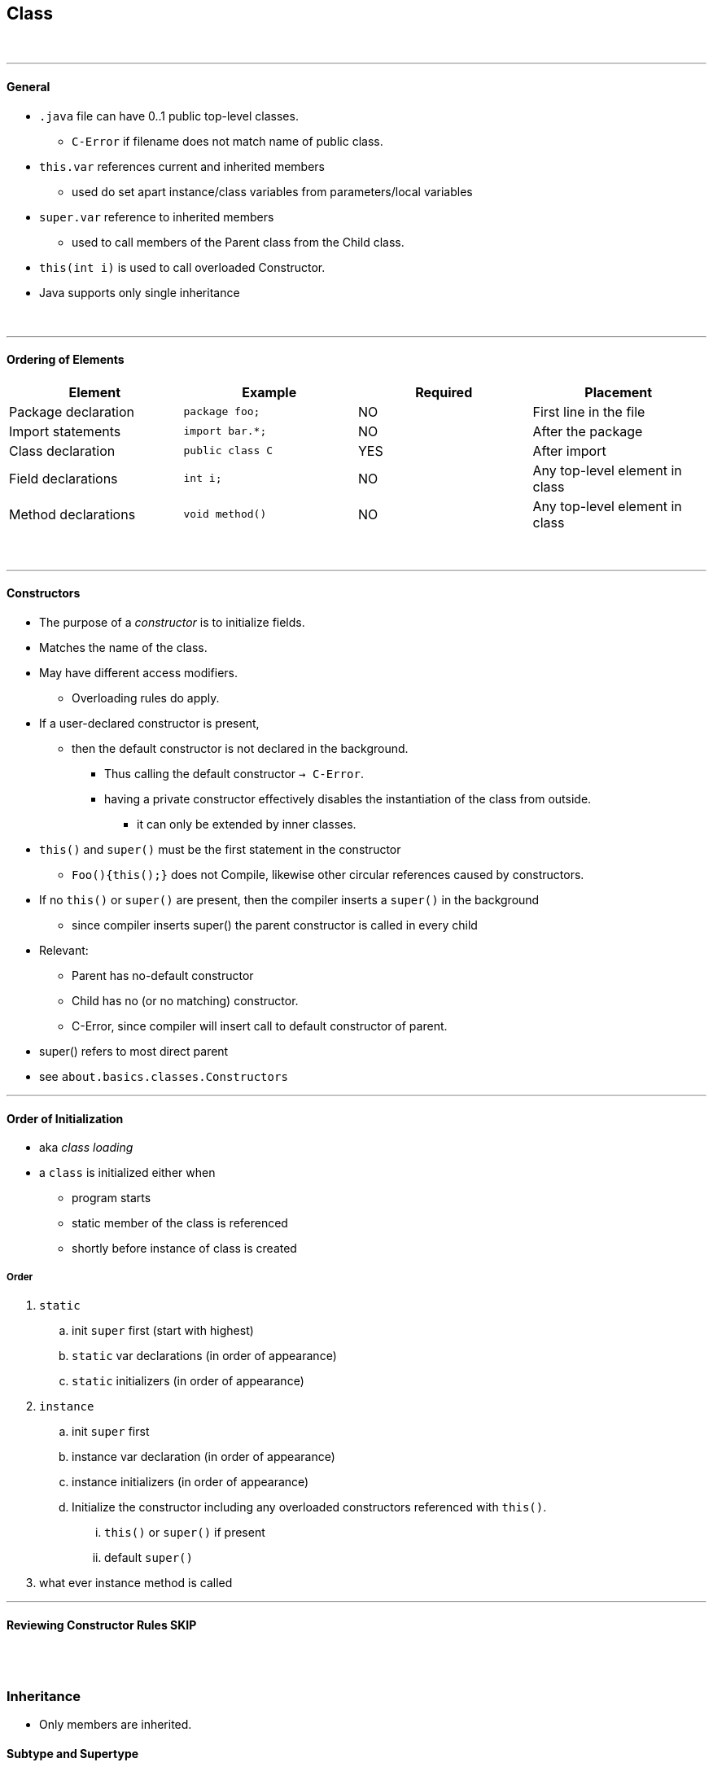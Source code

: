 == Class
{empty} +

'''
==== General

* `.java` file can have 0..1 public top-level classes.
    ** `C-Error` if filename does not match name of public class.
* `this.var` references current and inherited members
    ** used do set apart instance/class variables from parameters/local variables
* `super.var` reference to inherited members
    ** used to call members of the Parent class from the Child class.
* `this(int i)` is used to call overloaded Constructor.
* Java supports only single inheritance

{empty} +

'''
==== Ordering of Elements

[options=header]
|===
|Element|Example|Required|Placement
|Package declaration | `package foo;`|NO | First line in the file
|Import statements | `import bar.*;`|NO | After the package
|Class declaration | `public class C`| YES | After import
|Field declarations | `int i;`| NO | Any top-level element in class
|Method declarations | `void method()` | NO |  Any top-level element in class
|===
{empty} +

'''
==== Constructors
* The purpose of a _constructor_ is to initialize fields.
* Matches the name of the class.
* May have different access modifiers.
    ** Overloading rules do apply.
* If a user-declared constructor is present,
    ** then the default constructor is not declared in the background.
    *** Thus calling the default constructor `-> C-Error`.
    *** having a private constructor effectively disables the instantiation of the class from outside.
**** it can only be extended by inner classes.
* `this()` and `super()` must be the first statement in the constructor
    ** `Foo(){this();}` does not Compile, likewise other circular references caused by constructors.
* If no `this()` or `super()` are present, then the compiler inserts a `super()` in the background
    ** since compiler inserts super() the parent constructor is called in every child
* Relevant:
    ** Parent has no-default constructor
    ** Child has no (or no matching) constructor.
    ** C-Error, since compiler will insert call to default constructor of parent.
* super() refers to most direct parent
* see `about.basics.classes.Constructors`

'''

==== Order of Initialization
* aka _class loading_
* a `class` is initialized either when
    *** program starts
    *** static member of the class is referenced
    *** shortly before instance of class is created

===== Order
. `static`
    .. init `super` first (start with highest)
    .. `static` var declarations (in order of appearance)
    .. `static` initializers (in order of appearance)
. `instance`
    .. init `super` first
    .. instance var declaration (in order of appearance)
    .. instance initializers (in order of appearance)
    .. Initialize the constructor including any overloaded constructors referenced with `this()`.
        ... `this()` or `super()` if present
        ... default `super()`
. what ever instance method is called

'''

==== Reviewing Constructor Rules SKIP


{empty} +
{empty} +


=== Inheritance
* Only members are inherited.



==== Subtype and Supertype
* if X subtype of Y , then
    ** X, Y class -> X subclass of Y
    ** X, Y interface -> X subinterface of Y
    ** X class, Y interface -> X implements Y (directly or through superclass)

{empty} +

'''
==== Overload vs Override vs Hide vs Redeclare
[options=header, cols="1,2,1,1,1,1,2"]
|===
|    | member | modifier |name |param | return type| effect
|Overload | instance method | | same | __different__ | __any__ |
|Override | instance method | |  same | __same__ | __covariant__ | replaces the parent method.
|Hide | instance field, +
static field, +
static method | | same | same | covariant | replaces the member only +
if a Child reference type is used.
|Redeclare | | (both) private  | same | same | _any_ | is always ok, +
(accessing the member +
from outside the class +
is prohibited).
|Illegal | | !private | same | same | !covariant|
|===

* virtual method invocation : calling an abstract method in an abstract class, with confidence
that it will be implemented in child class.
* see also
** `method/Methods.adoc#Overriding`

{empty} +
{empty} +







{empty} +
{empty} +





=== Polymorphism
* See `about.basics.classes.Polymorphism`




==== 2 Types of Polymorphism
* Overloading (C-Time Poly) : resolved at C-Time
* Overriding (R-Time Poly) : resolved at R-Time
** Example below: +
    Compiler will check if all calls to `foo` are with param of type `Parent`. +
    Compiler will *not* check if all call to `foo` are with param of type `Child`. +
    If it so happens that `p` is not of type `Child` -> `R-Error`.
*** Similarly if p was a local variable +
Basically when we write Parent p = new Child(); +

[source,java]
void foo(Parent p){
    Child c = (Child) p;
}
//
Parent p = new Child1(); // the compiler only checks if the object can match the reference,
// and forgets the rest.
Interface i = (Interface) p; // child may implement interface or not - the compiler doesn't remember
// -> R-Error (if Child1 doesn't happen to be implementing Interface)
Chi1d1 c = new Child2(); // to the compiler it is very clear, that Child2 can neither implement Child1
// (as Child1 is a class), nor extend Child1 (since Chld2 already extends Parent).
// -> C-Error

* type of _object_ (in memory)
    ** immutable
* type of reference (data type)
    ** determines API
* ??? is casting nothing more than reclaiming the full api of the child class


{empty} +
{empty} +

'''
=== Abstract Classes
|===
| `classes.AbastractDemo.java`
| `interfaces.Interfaces.adoc`
|===

* abstract class may contain concrete members
** concrete class may NOT contain abstract members
* abstract methods
** without body: `abstract void foo();`
** does not define an implementation upon declaration
** must be overridden in first _concrete class_
*** overriding rules _DO_ apply
* `abstract_class` classes may contain anything an concrete class contains
** not true vice-versa


==== Constructors in Abstract
* main difference:
    * can only be called by instantiating subclass
* see `about.basics.classes.AbstractDemo`






{empty} +
{empty} +


=== Enums
* Abbreviation: `Enum` will be used as placeholder what the "enum-name".
* An enum is a very fancy class, with a very fancy constructor
|===
|The constructor are declared similar to an array (despite being top-level constructs)|
`public enum Enum { A, B, C, D}`
|An enum constant ist at the same time an enum instance.|
`Enum instance = Enum.A;`
|It includes an `toString()` |
`System.out.println(Enum.A);     // A`
|And can be compared with `==`|
`instance == Enum.A; // true`
2+| As an instance it has access to the following instance methods:
2+|`Enum.A.name()` returns String (same as `Enum.A.toString()`)
2+|`Enum.A.ordinal()` returns linear position of enum constant
2+|Apart from that the Enum hast `static` methods:
2+|`static enum[] values()` returns array
2+|`Season.valueOf("SUMMER")` returns instance that matches param, as if reverse of `Enum.SUMMER.name()`.
2+| also enums can't be extended
| Enums can contain Java code | > in block after each constant +
> after `;` after all constants have been listed (see below)
|===

[source,java]
public enum Season3 {
    WINTER { public void printHours() { System.out.println("short hours"); }
    },
    SUMMER { public void printHours() { System.out.println("long hours"); }
    },
    SPRING,
    FALL;
    public void printHours() { System.out.println("default hours");
    }
}


{blank} +

=== Poly and Ifaces
* when using abstract reference (e.g. inface) for concrete class
    ** wish to access memeber which exist in concrete class only
    ** explicit cast from e.g. infterface to class
        *** mus be compatible
* `instanceof`
    ** if reference type is final compiler will detect
    ** if reference type is abstract it might be extended to become an instance of
        *** thus compiler can't check

==== Inner Classes / Interfaces
* member of a class
* can have all 4 access modifiers ( top-level classes/interfaces can only be public/default)
* can't contain static methods


{empty} +
{empty} +


=== Nesting
All 4 Types are considered nested. Non-static nested classes are called inner classes.

[options=header]
|===
| 4 Types| static nested | member inner | local inner | anon inner
| 2+| same level as fields 2+|within method
| | static | instance | | without name
| access modif 2+| all 2+| none, already local to method
| can extend, implement, +
or be abstract, final 3+| yes | no, assigned to one super or interface at declaration
|access to instance members of enclosing class +
(incl. private vars) | NO 3+|YES
|access local var of enclosing class 2+|NO 2+|YES, if final or effectively-final.
|declare static methods | YES 3+|NO
|===

TODO at page 26ff








